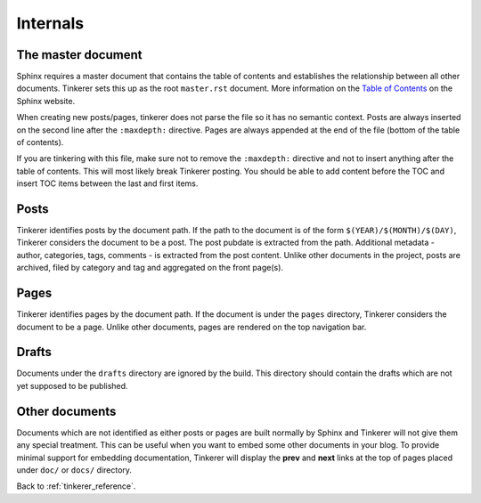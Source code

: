 Internals
=========

The master document
-------------------

Sphinx requires a master document that contains the table of contents and
establishes the relationship between all other documents. Tinkerer sets this
up as the root ``master.rst`` document. More information on the `Table of 
Contents <http://www.sphinx-doc.org/en/1.3.6/markup/toctree.html>`_ on the Sphinx 
website.

When creating new posts/pages, tinkerer does not parse the file so it has no
semantic context. Posts are always inserted on the second line after the 
``:maxdepth:`` directive. Pages are always appended at the end of the file
(bottom of the table of contents).

If you are tinkering with this file, make sure not to remove the ``:maxdepth:``
directive and not to insert anything after the table of contents. This will
most likely break Tinkerer posting. You should be able to add content before
the TOC and insert TOC items between the last and first items.

Posts
-----

Tinkerer identifies posts by the document path. If the path to the document is 
of the form ``$(YEAR)/$(MONTH)/$(DAY)``, Tinkerer considers the document to be
a post. The post pubdate is extracted from the path. Additional metadata -
author, categories, tags, comments - is extracted from the post content. Unlike
other documents in the project, posts are archived, filed by category and tag
and aggregated on the front page(s).

Pages
-----

Tinkerer identifies pages by the document path. If the document is under the
``pages`` directory, Tinkerer considers the document to be a page. Unlike other
documents, pages are rendered on the top navigation bar.

Drafts
------

Documents under the ``drafts`` directory are ignored by the build. This 
directory should contain the drafts which are not yet supposed to be published.

Other documents
---------------

Documents which are not identified as either posts or pages are built normally
by Sphinx and Tinkerer will not give them any special treatment. This can be
useful when you want to embed some other documents in your blog. To provide
minimal support for embedding documentation, Tinkerer will display the **prev**
and **next** links at the top of pages placed under ``doc/`` or ``docs/``
directory.

Back to :ref:`tinkerer_reference`.


